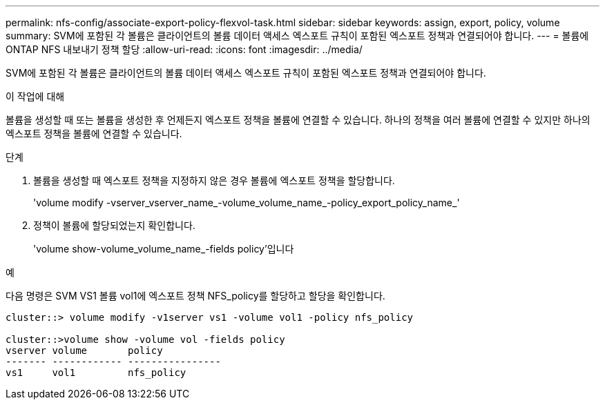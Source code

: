 ---
permalink: nfs-config/associate-export-policy-flexvol-task.html 
sidebar: sidebar 
keywords: assign, export, policy, volume 
summary: SVM에 포함된 각 볼륨은 클라이언트의 볼륨 데이터 액세스 엑스포트 규칙이 포함된 엑스포트 정책과 연결되어야 합니다. 
---
= 볼륨에 ONTAP NFS 내보내기 정책 할당
:allow-uri-read: 
:icons: font
:imagesdir: ../media/


[role="lead"]
SVM에 포함된 각 볼륨은 클라이언트의 볼륨 데이터 액세스 엑스포트 규칙이 포함된 엑스포트 정책과 연결되어야 합니다.

.이 작업에 대해
볼륨을 생성할 때 또는 볼륨을 생성한 후 언제든지 엑스포트 정책을 볼륨에 연결할 수 있습니다. 하나의 정책을 여러 볼륨에 연결할 수 있지만 하나의 엑스포트 정책을 볼륨에 연결할 수 있습니다.

.단계
. 볼륨을 생성할 때 엑스포트 정책을 지정하지 않은 경우 볼륨에 엑스포트 정책을 할당합니다.
+
'volume modify -vserver_vserver_name_-volume_volume_name_-policy_export_policy_name_'

. 정책이 볼륨에 할당되었는지 확인합니다.
+
'volume show-volume_volume_name_-fields policy'입니다



.예
다음 명령은 SVM VS1 볼륨 vol1에 엑스포트 정책 NFS_policy를 할당하고 할당을 확인합니다.

[listing]
----
cluster::> volume modify -v1server vs1 -volume vol1 -policy nfs_policy

cluster::>volume show -volume vol -fields policy
vserver volume       policy
------- ------------ ----------------
vs1     vol1         nfs_policy
----